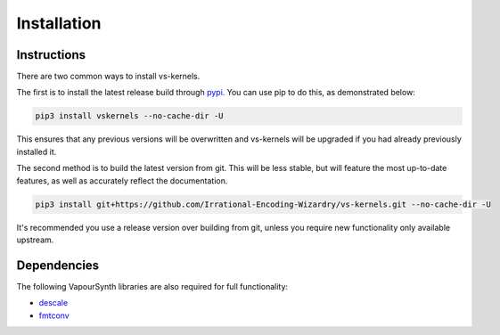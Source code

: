 Installation
------------


Instructions
^^^^^^^^^^^^

There are two common ways to install vs-kernels.

The first is to install the latest release build through `pypi <https://pypi.org/project/vskernels/>`_.
You can use pip to do this, as demonstrated below:


.. code-block:: console

    pip3 install vskernels --no-cache-dir -U

This ensures that any previous versions will be overwritten
and vs-kernels will be upgraded if you had already previously installed it.

The second method is to build the latest version from git.
This will be less stable,
but will feature the most up-to-date features,
as well as accurately reflect the documentation.

.. code-block:: console

    pip3 install git+https://github.com/Irrational-Encoding-Wizardry/vs-kernels.git --no-cache-dir -U

It's recommended you use a release version over building from git,
unless you require new functionality only available upstream.


Dependencies
^^^^^^^^^^^^

The following VapourSynth libraries are also required for full functionality:

* `descale <https://github.com/Irrational-Encoding-Wizardry/descale>`_
* `fmtconv <https://github.com/EleonoreMizo/fmtconv>`_
